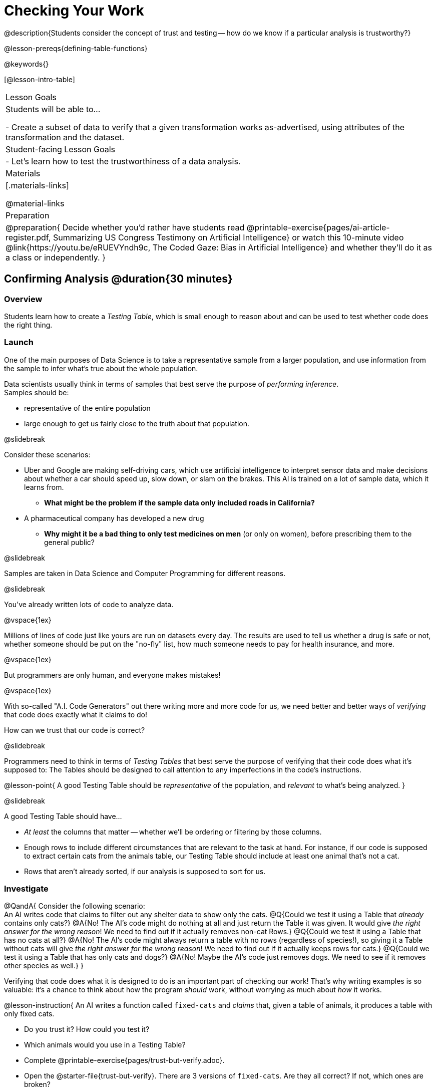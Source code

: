 = Checking Your Work

@description{Students consider the concept of trust and testing -- how do we know if a particular analysis is trustworthy?}

@lesson-prereqs{defining-table-functions}

@keywords{}

[@lesson-intro-table]
|===
| Lesson Goals
| Students will be able to...

- Create a subset of data to verify that a given transformation works as-advertised, using attributes of the transformation and the dataset.

| Student-facing Lesson Goals
|

- Let's learn how to test the trustworthiness of a data analysis.

| Materials
|[.materials-links]

@material-links

| Preparation
| 
@preparation{
Decide whether you'd rather have students read @printable-exercise{pages/ai-article-register.pdf, Summarizing US Congress Testimony on Artificial Intelligence} or watch this 10-minute video @link{https://youtu.be/eRUEVYndh9c, The Coded Gaze: Bias in Artificial Intelligence} and whether they'll do it as a class or independently.
}

|===

== Confirming Analysis @duration{30 minutes}

=== Overview
Students learn how to create a _Testing Table_, which is small enough to reason about and can be used to test whether code does the right thing.

=== Launch
One of the main purposes of Data Science is to take a representative sample from a larger population, and use information from the sample to infer what’s true about the whole population.

Data scientists usually think in terms of samples that best serve the purpose of __performing inference__. +
Samples should be:

- representative of the entire population
- large enough to get us fairly close to the truth about that population.

@slidebreak

Consider these scenarios:

- Uber and Google are making self-driving cars, which use artificial intelligence to interpret sensor data and make decisions about whether a car should speed up, slow down, or slam on the brakes. This AI is trained on a lot of sample data, which it learns from. 
  * *What might be the problem if the sample data only included roads in California?*
- A pharmaceutical company has developed a new drug
  * *Why might it be a bad thing to only test medicines on men* (or only on women), before prescribing them to the general public?

@slidebreak

Samples are taken in Data Science and Computer Programming for different reasons. 

@slidebreak

You've already written lots of code to analyze data. 

@vspace{1ex}

Millions of lines of code just like yours are run on datasets every day. The results are used to tell us whether a drug is safe or not, whether someone should be put on the "no-fly" list, how much someone needs to pay for health insurance, and more. 

@vspace{1ex}

But programmers are only human, and everyone makes mistakes! 

@vspace{1ex}

With so-called "A.I. Code Generators" out there writing more and more code for us, we need better and better ways of _verifying_ that code does exactly what it claims to do!

How can we trust that our code is correct?

@slidebreak

Programmers need to think in terms of __Testing Tables__ that best serve the purpose of verifying that their code does what it’s supposed to: The Tables should be designed to call attention to any imperfections in the code’s instructions.

@lesson-point{
A good Testing Table should be _representative_ of the population, and _relevant_ to what’s being analyzed. }

@slidebreak

A good Testing Table should have...

- _At least_ the columns that matter -- whether we’ll be ordering or filtering by those columns.
- Enough rows to include different circumstances that are relevant to the task at hand. For instance, if our code is supposed to extract certain cats from the animals table, our Testing Table should include at least one animal that’s not a cat.
- Rows that aren’t already sorted, if our analysis is supposed to sort for us.

=== Investigate

@QandA{
Consider the following scenario: +
An AI writes code that claims to filter out any shelter data to show only the cats.
@Q{Could we test it using a Table that _already_ contains only cats?}
@A{No! The AI's code might do nothing at all and just return the Table it was given. It would give __the right answer for the wrong reason__! We need to find out if it actually removes non-cat Rows.}
@Q{Could we test it using a Table that has no cats at all?}
@A{No! The AI's code might always return a table with no rows (regardless of species!), so giving it a Table without cats will give __the right answer for the wrong reason__! We need to find out if it actually keeps rows for cats.}
@Q{Could we test it using a Table that has only cats and dogs?}
@A{No! Maybe the AI's code just removes dogs. We need to see if it removes other species as well.}
}

Verifying that code does what it is designed to do is an important part of checking our work! That's why writing examples is so valuable: it's a chance to think about how the program _should_ work, without worrying as much about _how_ it works.

@lesson-instruction{
An AI writes a function called `fixed-cats` and _claims_ that, given a table of animals, it produces a table with only fixed cats.

* Do you trust it? How could you test it?
* Which animals would you use in a Testing Table?
* Complete @printable-exercise{pages/trust-but-verify.adoc}.
* Open the @starter-file{trust-but-verify}. There are 3 versions of `fixed-cats`. Are they all correct? If not, which ones are broken?

@slidebreak

An AI writes a function called `old-dogs-nametags` and _claims_ that, given a table of animals, it produces a table with only dogs five years or older, with an extra column showing their names in red.

* Do you trust it? How could you test it?
* Which animals would you use in a Testing Table?
* Turn to @printable-exercise{pages/trust-but-verify-2.adoc}. Using the same Starter File, construct a Testing Table and figure out which (if any) of the functions are correct!
}

=== Synthesize
Complex analysis has more room for mistakes, so it’s critical to think about a Testing Table that allows us to trust that our code really does what it’s supposed to!

*How would you check whether or not a facial recognition system was equally accurate for everyone?*

== When AI isn't Intelligent... @duration{20 minutes}

=== Launch

Law enforcement in many towns has started using facial-recognition software to automatically detect whether someone has a warrant out for their arrest. A lot of facial-recognition software, however, has been trained on sample data containing mostly white faces. Why might this be a problem?

=== Investigate
@teacher{Either engage students in reading "@printable-exercise{pages/ai-article-register.pdf, Summarizing US Congress Testimony on Artificial Intelligence}" or watching this 10-minute video @link{https://youtu.be/eRUEVYndh9c, The Coded Gaze: Bias in Artificial Intelligence}.}

@lesson-instruction{
Complete @printable-exercise{ai-reflection.adoc}
}

=== Synthesize

Discuss the article and/or video, revisiting the following questions:

- What are some concerns that experts and activists have raised about Artifical Intelligence?
- What are some solutions that would address these concerns?
- How would you test whether or not a facial recognition system was equally accurate for everyone?
